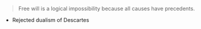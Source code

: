 #+BRAIN_PARENTS: The%20Renaissance

#+BEGIN_QUOTE
Free will is a logical impossibility because all causes have precedents. 
#+END_QUOTE


- Rejected dualism of Descartes


